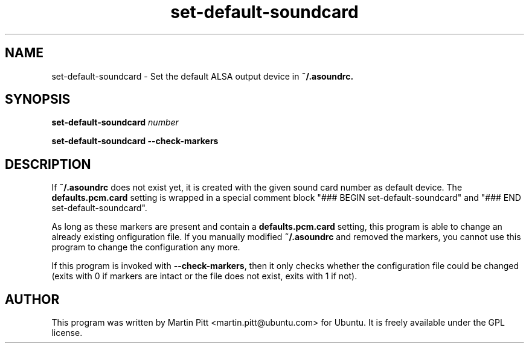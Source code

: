.TH set\-default\-soundcard 1 "25 May 2005"

.SH NAME

set\-default\-soundcard \- Set the default ALSA output device in
.B ~/.asoundrc.

.SH SYNOPSIS

.B set\-default\-soundcard
.I number

.B set\-default\-soundcard \-\-check\-markers
.SH DESCRIPTION

If
.B ~/.asoundrc
does not exist yet, it is created with the given sound card number as
default device. The
.B defaults.pcm.card
setting is wrapped in a special comment block "### BEGIN
set-default-soundcard" and "### END set-default-soundcard". 

As long as these markers are present and contain a 
.B defaults.pcm.card
setting, this program is able to change an already existing
onfiguration file. If you manually modified
.B ~/.asoundrc 
and removed the markers, you cannot use this program to change the
configuration any more.

If this program is invoked with
.B \-\-check\-markers\fR, then it only checks whether the
configuration file could be changed (exits with 0 if markers are
intact or the file does not exist, exits with 1 if not).

.SH AUTHOR
This program was written by Martin Pitt <martin.pitt@ubuntu.com> for
Ubuntu. It is freely available under the GPL license.
